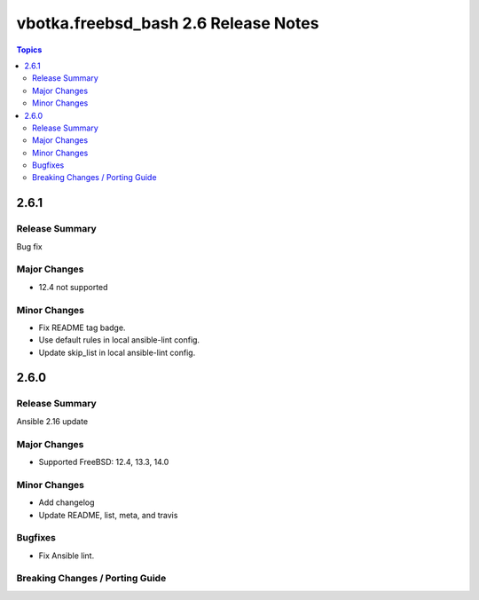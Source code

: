 =====================================
vbotka.freebsd_bash 2.6 Release Notes
=====================================

.. contents:: Topics


2.6.1
=====

Release Summary
---------------
Bug fix

Major Changes
-------------
* 12.4 not supported

Minor Changes
-------------
* Fix README tag badge.
* Use default rules in local ansible-lint config.
* Update skip_list in local ansible-lint config.


2.6.0
=====

Release Summary
---------------
Ansible 2.16 update

Major Changes
-------------
* Supported FreeBSD: 12.4, 13.3, 14.0

Minor Changes
-------------
* Add changelog
* Update README, list, meta, and travis

Bugfixes
--------
* Fix Ansible lint.

Breaking Changes / Porting Guide
--------------------------------
